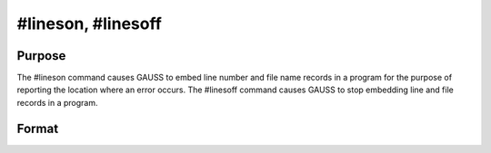 
#lineson, #linesoff
==============================================

Purpose
----------------

The  #lineson command causes GAUSS to embed line
number and file name records in a program for the
purpose of reporting the location where an error occurs. The 
#linesoff command causes GAUSS to stop embedding line and file
records in a program.

Format
----------------
.. function:: #lineson 
			  #linesoff


